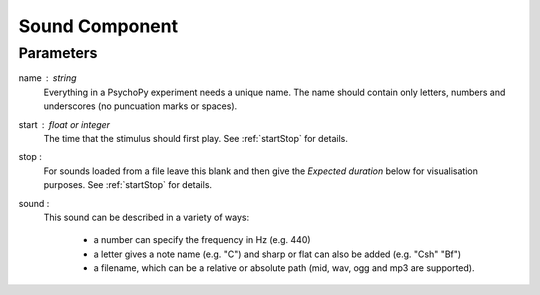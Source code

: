 .. _sound:

Sound Component
-------------------------------

Parameters
~~~~~~~~~~~~

name : string
    Everything in a PsychoPy experiment needs a unique name. The name should contain only letters, numbers and underscores (no puncuation marks or spaces).
    
start : float or integer
    The time that the stimulus should first play. See :ref:`startStop` for details.

stop : 
    For sounds loaded from a file leave this blank and then give the `Expected duration` below for 
    visualisation purposes. See :ref:`startStop` for details.
    
sound : 
    This sound can be described in a variety of ways:
      
      * a number can specify the frequency in Hz (e.g. 440)
      * a letter gives a note name (e.g. "C") and sharp or flat can also be added (e.g. "Csh" "Bf")
      * a filename, which can be a relative or absolute path (mid, wav, ogg and mp3 are supported).


.. seealso::
	
	API reference for :class:`~psychopy.sound.Sound`
